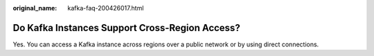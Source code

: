 :original_name: kafka-faq-200426017.html

.. _kafka-faq-200426017:

Do Kafka Instances Support Cross-Region Access?
===============================================

Yes. You can access a Kafka instance across regions over a public network or by using direct connections.
